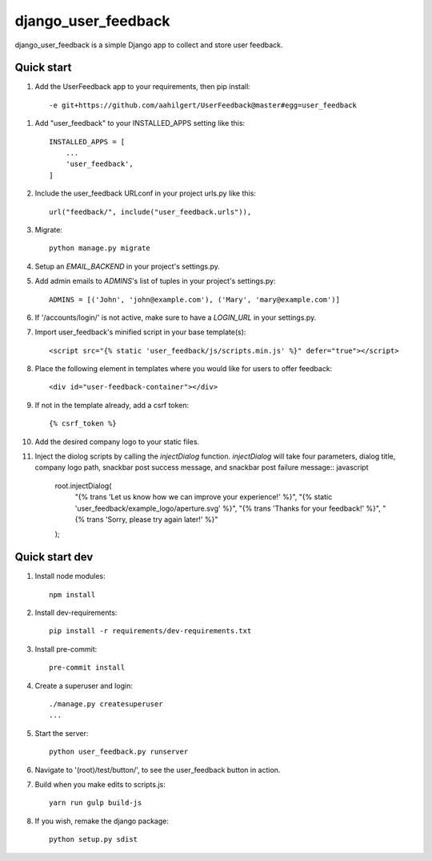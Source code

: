 =====
django_user_feedback
=====

django_user_feedback is a simple Django app to collect and store user feedback.

Quick start
-----------

1. Add the UserFeedback app to your requirements, then pip install::

    -e git+https://github.com/aahilgert/UserFeedback@master#egg=user_feedback

1. Add "user_feedback" to your INSTALLED_APPS setting like this::

    INSTALLED_APPS = [
        ...
        'user_feedback',
    ]

2. Include the user_feedback URLconf in your project urls.py like this::

    url("feedback/", include("user_feedback.urls")),

3. Migrate::

    python manage.py migrate

4. Setup an `EMAIL_BACKEND` in your project's settings.py.

5. Add admin emails to `ADMINS`'s list of tuples in your project's settings.py::

    ADMINS = [('John', 'john@example.com'), ('Mary', 'mary@example.com')]

6. If '/accounts/login/' is not active, make sure to have a `LOGIN_URL` in your settings.py.

7. Import user_feedback's minified script in your base template(s)::

    <script src="{% static 'user_feedback/js/scripts.min.js' %}" defer="true"></script>

8. Place the following element in templates where you would like for users to offer feedback::

    <div id="user-feedback-container"></div>

9. If not in the template already, add a csrf token::

    {% csrf_token %}

10. Add the desired company logo to your static files.

11. Inject the diolog scripts by calling the `injectDialog` function.
    `injectDialog` will take four parameters, dialog title, company logo path,
    snackbar post success message, and snackbar post failure message:: javascript

      root.injectDialog(
        "{% trans 'Let us know how we can improve your experience!' %}",
        "{% static 'user_feedback/example_logo/aperture.svg' %}",
        "{% trans 'Thanks for your feedback!' %}",
        "{% trans 'Sorry, please try again later!' %}"
      );

Quick start dev
---------------

1. Install node modules::

    npm install

2. Install dev-requirements::

    pip install -r requirements/dev-requirements.txt

3. Install pre-commit::

    pre-commit install

4. Create a superuser and login::

    ./manage.py createsuperuser
    ...

5. Start the server::

    python user_feedback.py runserver

6. Navigate to '(root)/test/button/', to see the user_feedback button in action.

7. Build when you make edits to scripts.js::

    yarn run gulp build-js

8. If you wish, remake the django package::

    python setup.py sdist
